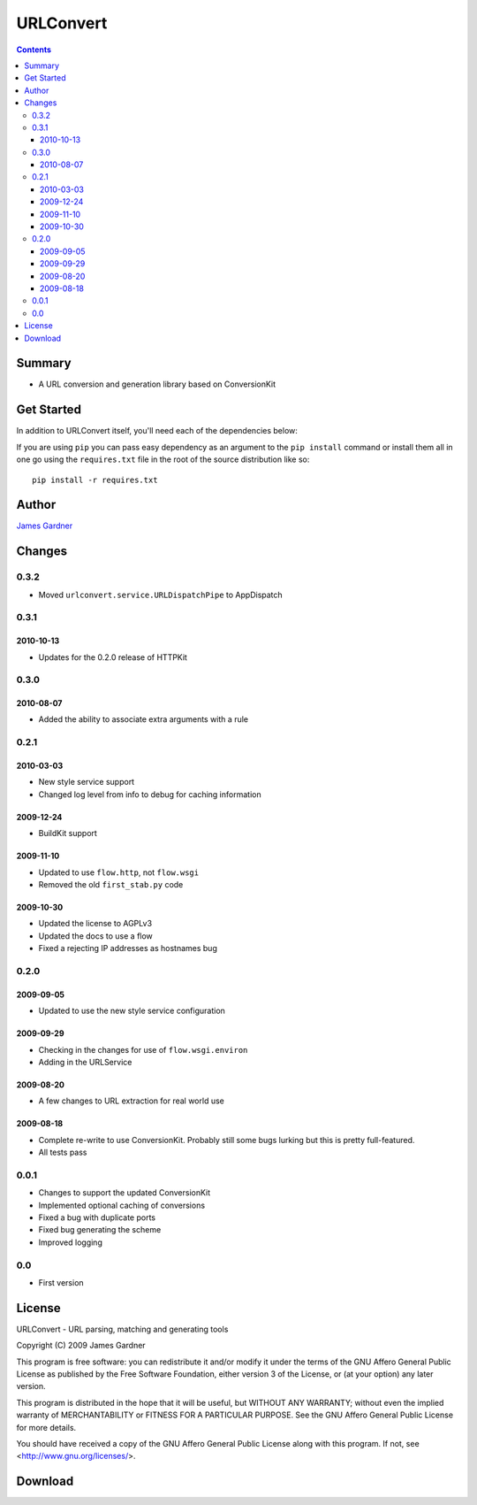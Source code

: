 URLConvert
++++++++++

.. contents:: 

Summary
=======

* A URL conversion and generation library based on ConversionKit 

Get Started
===========

In addition to URLConvert itself, you'll need each of the dependencies below:

.. include :: ../requires.txt
   :literal:

If you are using ``pip`` you can pass easy dependency as an argument to the
``pip install`` command or install them all in one go using the
``requires.txt`` file in the root of the source distribution like so:

::

    pip install -r requires.txt

Author
======

`James Gardner <http://jimmyg.org/>`_


Changes
=======

0.3.2
-----

* Moved ``urlconvert.service.URLDispatchPipe`` to AppDispatch

0.3.1
-----

2010-10-13
~~~~~~~~~~

* Updates for the 0.2.0 release of HTTPKit

0.3.0
-----

2010-08-07
~~~~~~~~~~

* Added the ability to associate extra arguments with a rule

0.2.1
-----

2010-03-03
~~~~~~~~~~

* New style service support
* Changed log level from info to debug for caching information

2009-12-24
~~~~~~~~~~

* BuildKit support

2009-11-10
~~~~~~~~~~

* Updated to use ``flow.http``, not ``flow.wsgi``
* Removed the old ``first_stab.py`` code

2009-10-30
~~~~~~~~~~

* Updated the license to AGPLv3
* Updated the docs to use a flow
* Fixed a rejecting IP addresses as hostnames bug

0.2.0
-----

2009-09-05
~~~~~~~~~~

* Updated to use the new style service configuration

2009-09-29
~~~~~~~~~~

* Checking in the changes for use of ``flow.wsgi.environ``
* Adding in the URLService

2009-08-20
~~~~~~~~~~

* A few changes to URL extraction for real world use

2009-08-18
~~~~~~~~~~

* Complete re-write to use ConversionKit. Probably still some bugs lurking but this is pretty full-featured.
* All tests pass

0.0.1
-----

* Changes to support the updated ConversionKit
* Implemented optional caching of conversions
* Fixed a bug with duplicate ports
* Fixed bug generating the scheme
* Improved logging

0.0
---

* First version


License
=======
URLConvert - URL parsing, matching and generating tools

Copyright (C) 2009 James Gardner

This program is free software: you can redistribute it and/or modify
it under the terms of the GNU Affero General Public License as
published by the Free Software Foundation, either version 3 of the
License, or (at your option) any later version.

This program is distributed in the hope that it will be useful,
but WITHOUT ANY WARRANTY; without even the implied warranty of
MERCHANTABILITY or FITNESS FOR A PARTICULAR PURPOSE.  See the
GNU Affero General Public License for more details.

You should have received a copy of the GNU Affero General Public License
along with this program.  If not, see <http://www.gnu.org/licenses/>.

Download
========


